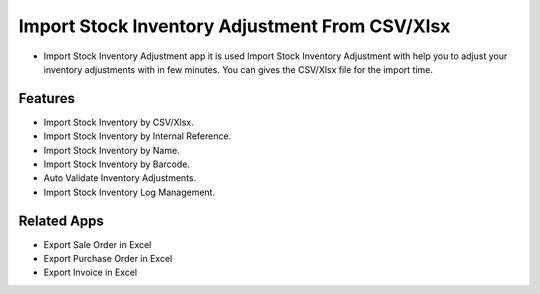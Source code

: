 ===================
Import Stock Inventory Adjustment From CSV/Xlsx
===================

* Import Stock Inventory Adjustment app it is used Import Stock Inventory Adjustment with help you to adjust your inventory adjustments with in few minutes. You can gives the CSV/Xlsx file for the import time.


Features
========
* Import Stock Inventory by CSV/Xlsx.
* Import Stock Inventory by Internal Reference.
* Import Stock Inventory by Name.
* Import Stock Inventory by Barcode.
* Auto Validate Inventory Adjustments.
* Import Stock Inventory Log Management.

Related Apps
============
* Export Sale Order in Excel
* Export Purchase Order in Excel
* Export Invoice in Excel
